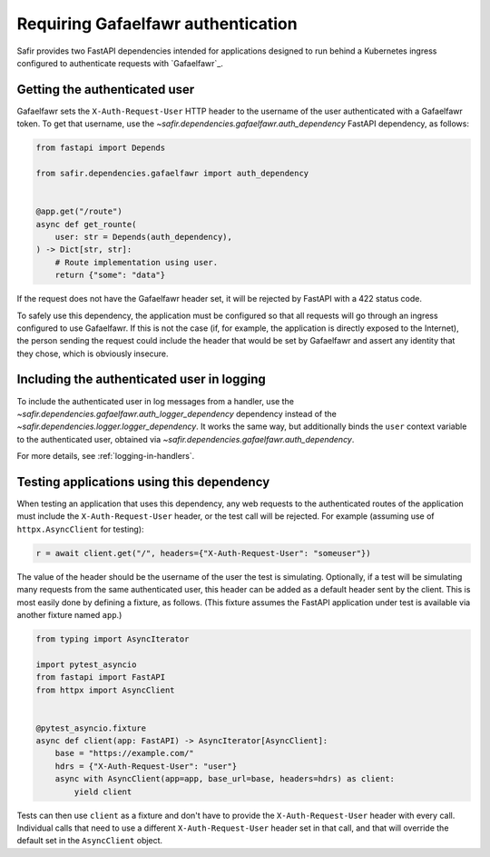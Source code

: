 ###################################
Requiring Gafaelfawr authentication
###################################

Safir provides two FastAPI dependencies intended for applications designed to run behind a Kubernetes ingress configured to authenticate requests with `Gafaelfawr`_.

Getting the authenticated user
==============================

Gafaelfawr sets the ``X-Auth-Request-User`` HTTP header to the username of the user authenticated with a Gafaelfawr token.
To get that username, use the `~safir.dependencies.gafaelfawr.auth_dependency` FastAPI dependency, as follows:

.. code-block:: python

   from fastapi import Depends

   from safir.dependencies.gafaelfawr import auth_dependency


   @app.get("/route")
   async def get_rounte(
       user: str = Depends(auth_dependency),
   ) -> Dict[str, str]:
       # Route implementation using user.
       return {"some": "data"}

If the request does not have the Gafaelfawr header set, it will be rejected by FastAPI with a 422 status code.

To safely use this dependency, the application must be configured so that all requests will go through an ingress configured to use Gafaelfawr.
If this is not the case (if, for example, the application is directly exposed to the Internet), the person sending the request could include the header that would be set by Gafaelfawr and assert any identity that they chose, which is obviously insecure.

Including the authenticated user in logging
===========================================

To include the authenticated user in log messages from a handler, use the `~safir.dependencies.gafaelfawr.auth_logger_dependency` dependency instead of the `~safir.dependencies.logger.logger_dependency`.
It works the same way, but additionally binds the ``user`` context variable to the authenticated user, obtained via `~safir.dependencies.gafaelfawr.auth_dependency`.

For more details, see :ref:`logging-in-handlers`.

Testing applications using this dependency
==========================================

When testing an application that uses this dependency, any web requests to the authenticated routes of the application must include the ``X-Auth-Request-User`` header, or the test call will be rejected.
For example (assuming use of ``httpx.AsyncClient`` for testing):

.. code-block:: python

   r = await client.get("/", headers={"X-Auth-Request-User": "someuser"})

The value of the header should be the username of the user the test is simulating.
Optionally, if a test will be simulating many requests from the same authenticated user, this header can be added as a default header sent by the client.
This is most easily done by defining a fixture, as follows.
(This fixture assumes the FastAPI application under test is available via another fixture named ``app``.)

.. code-block:: python

   from typing import AsyncIterator

   import pytest_asyncio
   from fastapi import FastAPI
   from httpx import AsyncClient


   @pytest_asyncio.fixture
   async def client(app: FastAPI) -> AsyncIterator[AsyncClient]:
       base = "https://example.com/"
       hdrs = {"X-Auth-Request-User": "user"}
       async with AsyncClient(app=app, base_url=base, headers=hdrs) as client:
           yield client

Tests can then use ``client`` as a fixture and don't have to provide the ``X-Auth-Request-User`` header with every call.
Individual calls that need to use a different ``X-Auth-Request-User`` header set in that call, and that will override the default set in the ``AsyncClient`` object.

